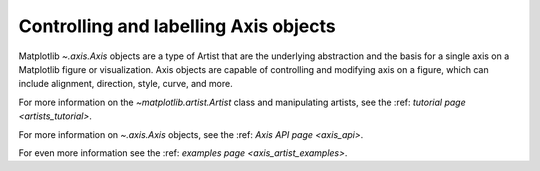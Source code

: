 .. _users_axis:

Controlling and labelling Axis objects
--------------------------------------

Matplotlib `~.axis.Axis` objects are a type of Artist that
are the underlying abstraction and the basis for a single axis
on a Matplotlib figure or visualization. Axis objects are
capable of controlling and modifying axis on a figure,
which can include alignment, direction, style, curve,
and more.

.. inheritance-diagram:: Tick Ticker XAxis YAxis XTick YTick
   :private-bases:

For more information on the `~matplotlib.artist.Artist` class and manipulating
artists, see the :ref: `tutorial page <artists_tutorial>`.

For more information on  `~.axis.Axis` objects, see the
:ref: `Axis API page <axis_api>`.

For even more information see the :ref: `examples page <axis_artist_examples>`.


